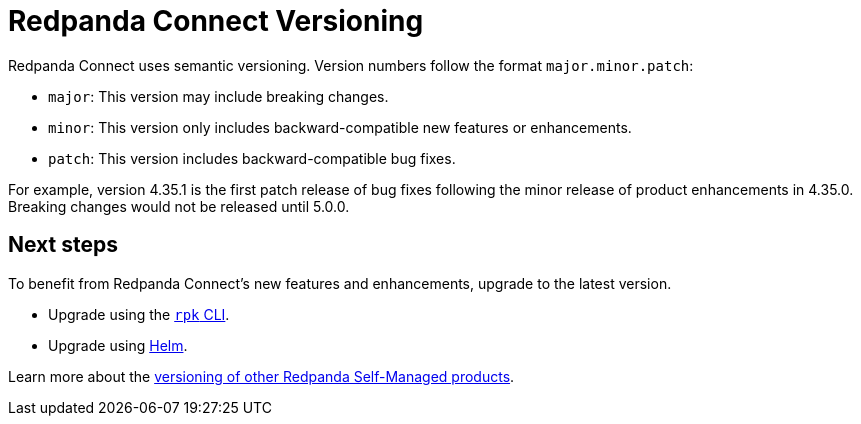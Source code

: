 = Redpanda Connect Versioning
:description: Learn how Redpanda Connect implements versioning.

Redpanda Connect uses semantic versioning. Version numbers follow the format `major.minor.patch`:

- `major`: This version may include breaking changes.
- `minor`: This version only includes backward-compatible new features or enhancements.
- `patch`: This version includes backward-compatible bug fixes.

For example, version 4.35.1 is the first patch release of bug fixes following the minor release of product enhancements in 4.35.0. Breaking changes would not be released until 5.0.0.

== Next steps

To benefit from Redpanda Connect's new features and enhancements, upgrade to the latest version.

* Upgrade using the xref:get-started:upgrade/rpk-upgrade.adoc[`rpk` CLI].
* Upgrade using xref:get-started:upgrade/helm-chart-upgrade.adoc[Helm].

Learn more about the xref:ROOT:upgrade:rolling-upgrade.adoc[versioning of other Redpanda Self-Managed products].